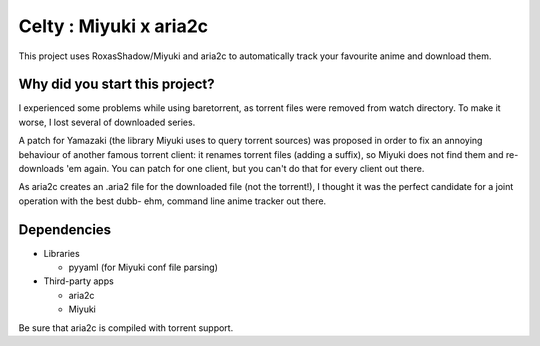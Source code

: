 Celty : Miyuki x aria2c
=======================

This project uses RoxasShadow/Miyuki and aria2c to automatically track your favourite anime and download them.

Why did you start this project?
-------------------------------

I experienced some problems while using baretorrent, as torrent files were removed from watch directory. To make it worse, I lost several of downloaded series.

A patch for Yamazaki (the library Miyuki uses to query torrent sources) was proposed in order to fix an annoying behaviour of another famous torrent client: it renames torrent files (adding a suffix), so Miyuki does not find them and re-downloads 'em again.
You can patch for one client, but you can't do that for every client out there.

As aria2c creates an .aria2 file for the downloaded file (not the torrent!), I thought it was the perfect candidate for a joint operation with the best dubb- ehm, command line anime tracker out there.

Dependencies
------------

* Libraries
  
  - pyyaml (for Miyuki conf file parsing)

* Third-party apps
  
  - aria2c
  
  - Miyuki

Be sure that aria2c is compiled with torrent support.